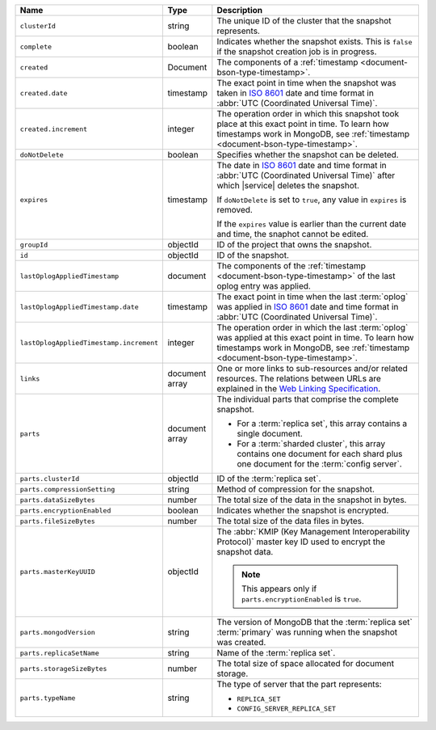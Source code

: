 .. list-table::
   :widths: 20 10 70
   :header-rows: 1

   * - Name
     - Type
     - Description
       
   * - ``clusterId``
     - string
     - The unique ID of the cluster that the snapshot represents.
       
   * - ``complete``
     - boolean
     - Indicates whether the snapshot exists. This is ``false``
       if the snapshot creation job is in progress.
       
   * - ``created``
     - Document
     - The components of a :ref:`timestamp <document-bson-type-timestamp>`.
       
   * - ``created.date``
     - timestamp
     - The exact point in time when the snapshot was taken in
       `ISO 8601 <https://en.wikipedia.org/wiki/ISO_8601>`_
       date and time format in :abbr:`UTC (Coordinated Universal Time)`.

   * - ``created.increment``
     - integer
     - The operation order in which this snapshot took place at
       this exact point in time. To learn how timestamps work in
       MongoDB, see :ref:`timestamp <document-bson-type-timestamp>`.
       
   * - ``doNotDelete``
     - boolean
     - Specifies whether the snapshot can be deleted.
       
   * - ``expires``
     - timestamp
     - The date in `ISO 8601
       <https://en.wikipedia.org/wiki/ISO_8601>`_ date
       and time format in :abbr:`UTC (Coordinated Universal Time)` after
       which |service| deletes the snapshot.

       If ``doNotDelete`` is set to ``true``, any value in ``expires``
       is removed.

       If the ``expires`` value is earlier than the current date and
       time, the snaphot cannot be edited.

   * - ``groupId``
     - objectId
     - ID of the project that owns the snapshot.

   * - ``id``
     - objectId
     - ID of the snapshot.
       
   * - ``lastOplogAppliedTimestamp``
     - document
     - The components of the
       :ref:`timestamp <document-bson-type-timestamp>` of the last
       oplog entry was applied.

   * - ``lastOplogAppliedTimestamp.date``
     - timestamp
     - The exact point in time when the last :term:`oplog` was applied
       in `ISO 8601
       <https://en.wikipedia.org/wiki/ISO_8601>`_ date
       and time format in :abbr:`UTC (Coordinated Universal Time)`.

   * - ``lastOplogAppliedTimestamp.increment``
     - integer
     - The operation order in which the last :term:`oplog` was applied at
       this exact point in time. To learn how timestamps work in
       MongoDB, see :ref:`timestamp <document-bson-type-timestamp>`.

   * - ``links``
     - document array
     - One or more links to sub-resources and/or related resources.
       The relations between URLs are explained in the `Web Linking
       Specification <http://tools.ietf.org/html/rfc5988>`_.
       
   * - ``parts``
     - document array
     - The individual parts that comprise the complete snapshot.

       - For a :term:`replica set`, this array contains a single
         document.
       - For a :term:`sharded cluster`, this array contains one document
         for each shard plus one document for the :term:`config server`.

   * - ``parts.clusterId``
     - objectId
     - ID of the :term:`replica set`.

   * - ``parts.compressionSetting``
     - string
     - Method of compression for the snapshot.

   * - ``parts.dataSizeBytes``
     - number
     - The total size of the data in the snapshot in bytes.

   * - ``parts.encryptionEnabled``
     - boolean
     - Indicates whether the snapshot is encrypted.

   * - ``parts.fileSizeBytes``
     - number
     - The total size of the data files in bytes.

   * - ``parts.masterKeyUUID``
     - objectId
     - The :abbr:`KMIP (Key Management Interoperability Protocol)`
       master key ID used to encrypt the snapshot data.

       .. note::
          This appears only if ``parts.encryptionEnabled`` is ``true``.

   * - ``parts.mongodVersion``
     - string
     - The version of MongoDB that the :term:`replica set`
       :term:`primary` was running when the snapshot was
       created.

   * - ``parts.replicaSetName``
     - string
     - Name of the :term:`replica set`.

   * - ``parts.storageSizeBytes``
     - number
     - The total size of space allocated for document storage.

   * - ``parts.typeName``
     - string
     - The type of server that the part represents:

       - ``REPLICA_SET``
       - ``CONFIG_SERVER_REPLICA_SET``